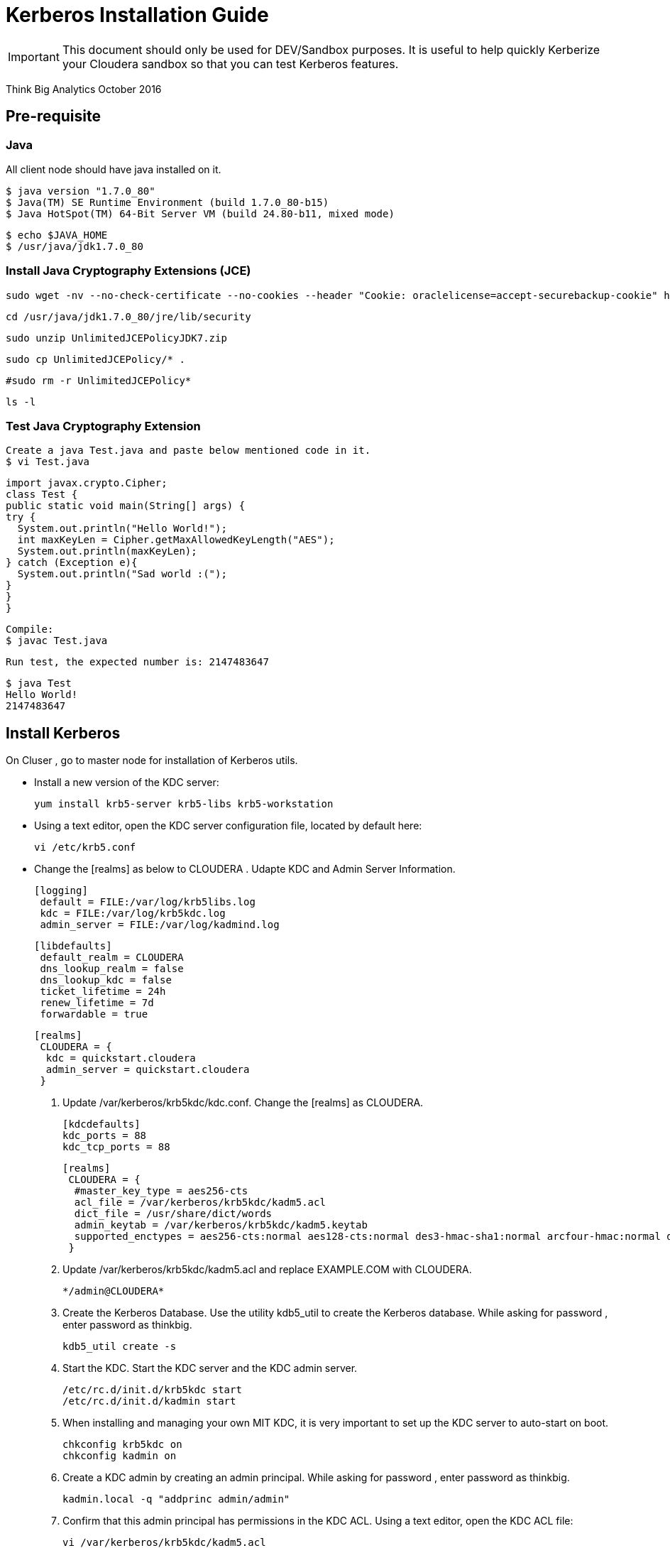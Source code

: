 = Kerberos Installation Guide
ifdef::env-github,env-browser[:outfilesuffix: .adoc]

IMPORTANT: This document should only be used for DEV/Sandbox purposes. It is useful to help quickly Kerberize your
Cloudera sandbox so that you can test Kerberos features.

Think Big Analytics
October 2016

:toc:
:toclevels: 2
:toc-title: Contents

== Pre-requisite

=== Java 

All client node should have java installed  on it.

    $ java version "1.7.0_80"
    $ Java(TM) SE Runtime Environment (build 1.7.0_80-b15)
    $ Java HotSpot(TM) 64-Bit Server VM (build 24.80-b11, mixed mode)

    $ echo $JAVA_HOME
    $ /usr/java/jdk1.7.0_80

	
=== Install Java Cryptography Extensions (JCE) 

    sudo wget -nv --no-check-certificate --no-cookies --header "Cookie: oraclelicense=accept-securebackup-cookie" http://download.oracle.com/otn-pub/java/jce/7/UnlimitedJCEPolicyJDK7.zip -O /usr/java/jdk1.7.0_80/jre/lib/security/UnlimitedJCEPolicyJDK7.zip
	
    cd /usr/java/jdk1.7.0_80/jre/lib/security
	
    sudo unzip UnlimitedJCEPolicyJDK7.zip
	
    sudo cp UnlimitedJCEPolicy/* .
	
    #sudo rm -r UnlimitedJCEPolicy*
	
    ls -l
	
=== Test Java Cryptography Extension

	Create a java Test.java and paste below mentioned code in it.
	$ vi Test.java

	import javax.crypto.Cipher;
	class Test {
	public static void main(String[] args) {
	try {
	  System.out.println("Hello World!");
	  int maxKeyLen = Cipher.getMaxAllowedKeyLength("AES");
	  System.out.println(maxKeyLen);
	} catch (Exception e){
	  System.out.println("Sad world :(");
	}
	}
	}

	Compile:
	$ javac Test.java

	Run test, the expected number is: 2147483647

	$ java Test
	Hello World!
	2147483647
    
== Install Kerberos

On Cluser , go to master node for installation of Kerberos utils.

*	Install a new version of the KDC server: 

    yum install krb5-server krb5-libs krb5-workstation

*	Using a text editor, open the KDC server configuration file, located by default here:

    vi /etc/krb5.conf

*	Change the [realms] as below to CLOUDERA . Udapte KDC and Admin Server Information.
    
    [logging]
     default = FILE:/var/log/krb5libs.log
     kdc = FILE:/var/log/krb5kdc.log
     admin_server = FILE:/var/log/kadmind.log
    
    [libdefaults]
     default_realm = CLOUDERA
     dns_lookup_realm = false
     dns_lookup_kdc = false
     ticket_lifetime = 24h
     renew_lifetime = 7d
     forwardable = true
    
    [realms]
     CLOUDERA = {
      kdc = quickstart.cloudera
      admin_server = quickstart.cloudera
     }
            

			
4. Update /var/kerberos/krb5kdc/kdc.conf. Change the [realms] as  CLOUDERA.
    
	[kdcdefaults]
	kdc_ports = 88
	kdc_tcp_ports = 88

	[realms]
	 CLOUDERA = {
	  #master_key_type = aes256-cts
	  acl_file = /var/kerberos/krb5kdc/kadm5.acl
	  dict_file = /usr/share/dict/words
	  admin_keytab = /var/kerberos/krb5kdc/kadm5.keytab
	  supported_enctypes = aes256-cts:normal aes128-cts:normal des3-hmac-sha1:normal arcfour-hmac:normal des-hmac-sha1:normal des-cbc-md5:normal des-cbc-crc:normal
	 }

5. Update /var/kerberos/krb5kdc/kadm5.acl and replace EXAMPLE.COM with 	CLOUDERA.
	
	*/admin@CLOUDERA*
	
6. Create the Kerberos Database. Use the utility kdb5_util to create the Kerberos database. While asking for password , enter password as thinkbig. 
    
    kdb5_util create -s
	
7. Start the KDC. Start the KDC server and the KDC admin server. 

    /etc/rc.d/init.d/krb5kdc start
    /etc/rc.d/init.d/kadmin start
    
8. When installing and managing your own MIT KDC, it is very important to set
up the KDC server to auto-start on boot. 

    chkconfig krb5kdc on
    chkconfig kadmin on

9. Create a KDC admin by creating an admin principal. While asking for password , enter password as thinkbig. 

    kadmin.local -q "addprinc admin/admin"
    
10. Confirm that this admin principal has permissions in the KDC ACL. Using a text editor, open the KDC ACL file:
    
    vi /var/kerberos/krb5kdc/kadm5.acl

11. Ensure that the KDC ACL file includes an entry so to allow the admin principal to administer the KDC for your specific realm. The file should have an entry:

    */CLOUDERA*

12. After editing and saving the kadm5.acl file, you must restart the kadmin process.
    
    /etc/rc.d/init.d/kadmin restart


13. Create a user in the linux by typing below. We will use this user to test whether the Kerberos authentication is working or not. We will first run the command hadoop fs ls / but switching to this user. And we will run the same command again when we enable Kerberos. 

    adduser testUser

    su testUser

    hadoop fs ls /
	
=== Install Kerberos on Cloudera Cluster.	

*	Login to Cloudera Manager and Select Security option from Administration tab.

image::images/CK111.png[]

*	Click on Enable Kerberos. 

image::images/CK2.png[]

*	Select each item and click on continue.

image::images/CK3.png[]

*	The Kerberos Wizard needs to know the details of what the script configured. Fill in the entries as follows and click continue.

	KDC Server Host: quickstart.cloudera
	Kerberos Security Realm: CLOUDERA
	Kerberos Encryption Types: aes256-cts-hmac-sha1-96

image::images/CK4.png[]
	
*	Select checkbox Manage krb5.conf through cloudera manager.

image::images/CK5.png[]

*	Enter username and password for of KDC admin user.
	
	Username : admin/admin@CLOUDERA
	Password : thinkbig
	
*	The next screen provides good news. It lets you know that the wizard was able to successfully authenticate. 

image::images/CK6.png[]

*	Select "I'm ready to restart the cluster now" and click on continue.

image::images/CK8.png[]

*	Make sure all services started properly. Kerberos is sucessfully installed on cluster.

=== KeyTab Generation

* Create a keytab file for Nifi user.

	kadmin.local
	addprinc -randkey nifi@CLOUDERA
	xst -norandkey -k /etc/security/nifi.headless.keytab nifi@CLOUDERA
	exit
	
	chown nifi:hadoop /etc/security/keytabs/nifi.headless.keytab
	chmod 440 /etc/security/keytabs/nifi.headless.keytab

* [Optional] You can initialize your keytab file using below command.
	
	kinit -kt  /etc/security/keytabs/nifi.headless.keytab nifi
